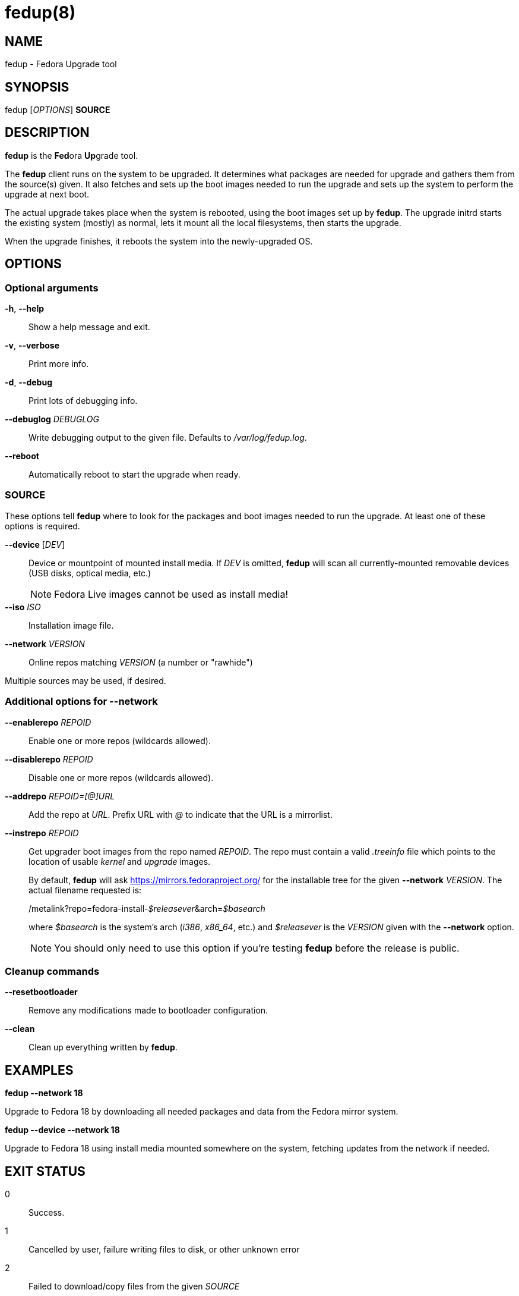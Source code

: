 fedup(8)
========
:man source:  fedup
:man manual:  fedup User Manual

NAME
----
fedup - Fedora Upgrade tool


SYNOPSIS
--------
fedup ['OPTIONS'] *SOURCE*

DESCRIPTION
-----------
*fedup* is the **Fed**ora **Up**grade tool.

The *fedup* client runs on the system to be upgraded. It determines what
packages are needed for upgrade and gathers them from the source(s) given.
It also fetches and sets up the boot images needed to run the upgrade and
sets up the system to perform the upgrade at next boot.

The actual upgrade takes place when the system is rebooted, using the boot
images set up by *fedup*. The upgrade initrd starts the existing system
(mostly) as normal, lets it mount all the local filesystems, then starts the
upgrade.

When the upgrade finishes, it reboots the system into the newly-upgraded OS.

OPTIONS
-------

Optional arguments
~~~~~~~~~~~~~~~~~~
*-h*, *--help*::
Show a help message and exit.

*-v*, *--verbose*::
Print more info.

*-d*, *--debug*::
Print lots of debugging info.

*--debuglog* 'DEBUGLOG'::
Write debugging output to the given file. Defaults to '/var/log/fedup.log'.

*--reboot*::
Automatically reboot to start the upgrade when ready.


SOURCE
~~~~~~

These options tell *fedup* where to look for the packages and boot images
needed to run the upgrade. At least one of these options is required.

*--device* ['DEV']::
Device or mountpoint of mounted install media. If 'DEV' is omitted, *fedup*
will scan all currently-mounted removable devices (USB disks, optical media,
etc.)
+
NOTE: Fedora Live images cannot be used as install media!

*--iso* 'ISO'::
Installation image file.

*--network* 'VERSION'::
Online repos matching 'VERSION' (a number or "rawhide")

Multiple sources may be used, if desired.


Additional options for *--network*
~~~~~~~~~~~~~~~~~~~~~~~~~~~~~~~~~~

*--enablerepo* 'REPOID'::
Enable one or more repos (wildcards allowed).

*--disablerepo* 'REPOID'::
Disable one or more repos (wildcards allowed).

*--addrepo* 'REPOID=[@]URL'::
Add the repo at 'URL'. Prefix URL with '@' to indicate that the URL is a
mirrorlist.

*--instrepo* 'REPOID'::
Get upgrader boot images from the repo named 'REPOID'. The repo must contain a
valid '.treeinfo' file which points to the location of usable 'kernel' and
'upgrade' images.
+
By default, *fedup* will ask https://mirrors.fedoraproject.org/ for the
installable tree for the given *--network* 'VERSION'.
The actual filename requested is:
+
/metalink?repo=fedora-install-__$releasever__&arch=__$basearch__
+
where '$basearch' is the system's arch ('i386', 'x86_64', etc.) and
'$releasever' is the 'VERSION' given with the *--network* option.
+
NOTE: You should only need to use this option if you're testing *fedup* before
the release is public.


Cleanup commands
~~~~~~~~~~~~~~~~

*--resetbootloader*::
Remove any modifications made to bootloader configuration.

*--clean*::
Clean up everything written by *fedup*.

EXAMPLES
--------

*fedup --network 18*

Upgrade to Fedora 18 by downloading all needed packages and data from the
Fedora mirror system.

*fedup --device --network 18*

Upgrade to Fedora 18 using install media mounted somewhere on the system,
fetching updates from the network if needed.

EXIT STATUS
-----------
0::
    Success.
1::
    Cancelled by user, failure writing files to disk, or other unknown error
2::
    Failed to download/copy files from the given 'SOURCE'
3::
    RPM upgrade transaction test failed

BUGS
----
The *--iso* image must be on a filesystem listed in '/etc/fstab'.

AUTHORS
-------
Will Woods <wwoods@redhat.com>

// vim: syn=asciidoc tw=78:
